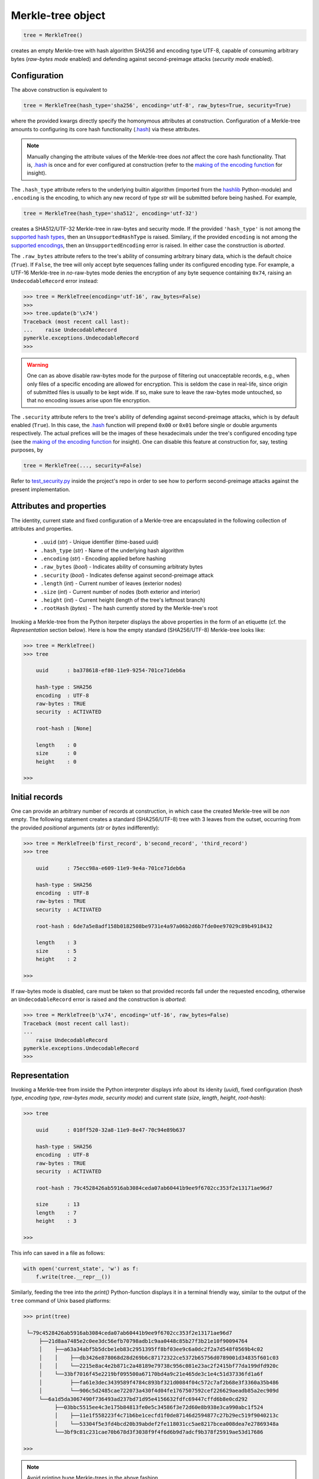 Merkle-tree object
++++++++++++++++++

.. code-block:: python

    tree = MerkleTree()

creates an empty Merkle-tree with hash algorithm SHA256 and encoding type
UTF-8, capable of consuming arbitrary bytes (*raw-bytes mode* enabled) and
defending against second-preimage attacks (*security mode* enabled).

Configuration
=============

The above construction is equivalent to

.. code-block:: python

    tree = MerkleTree(hash_type='sha256', encoding='utf-8', raw_bytes=True, security=True)


where the provided kwargs directly specify the homonymous attributes at
construction. Configuration of a Merkle-tree amounts to configuring its 
core hash functionality (`.hash`_) via these attributes.

.. note:: Manually changing the attribute values of the Merkle-tree does
  *not* affect the core hash functionality. That is, `.hash`_ is once and for
  ever configured at construction (refer to the `making of the encoding
  function`_ for insight).

The ``.hash_type`` attribute refers to the underlying builtin algorithm
(imported from the `hashlib`_ Python-module) and ``.encoding`` is the encoding,
to which any new record of type *str* will be submitted before being hashed.
For example,

.. code-block:: python

    tree = MerkleTree(hash_type='sha512', encoding='utf-32')

creates a SHA512/UTF-32 Merkle-tree in raw-bytes and security mode. 
If the provided ``'hash_type'`` is not among the `supported hash types`_,
then an ``UnsupportedHashType`` is raised. Similary, if the provided 
``encoding`` is not among the `supported encodings`_, then an
``UnsupportedEncoding`` error is raised. In either case the
construction is *aborted*.

.. _.hash: https://pymerkle.readthedocs.io/en/latest/pymerkle.hashing.html#pymerkle.hashing.HashMachine.hash 

.. _making of the encoding function: https://pymerkle.readthedocs.io/en/latest/_modules/pymerkle/hashing/encoding.html#Encoder.mk_encode_func 

.. _hashlib: https://docs.python.org/3.6/library/hashlib.html

.. _supported hash types: https://pymerkle.readthedocs.io/en/latest/pymerkle.hashing.html#pymerkle.hashing.machine.HASH_TYPES
.. _supported encodings: https://pymerkle.readthedocs.io/en/latest/pymerkle.hashing.html#pymerkle.hashing.encoding.ENCODINGS

The ``.raw_bytes`` attribute refers to the tree's ability of consuming
arbitrary binary data, which is the default choice (``True``). If ``False``,
the tree will only accept byte sequences falling under its configured encoding
type. For example, a UTF-16 Merkle-tree in *no*-raw-bytes mode denies the 
encryption of any byte sequence containing ``0x74``, 
raising an ``UndecodableRecord`` error instead:

.. code-block:: python

    >>> tree = MerkleTree(encoding='utf-16', raw_bytes=False)
    >>>
    >>> tree.update(b'\x74')
    Traceback (most recent call last):
    ...    raise UndecodableRecord
    pymerkle.exceptions.UndecodableRecord
    >>>

.. warning:: One can as above disable raw-bytes mode for the purpose of 
        filtering out unacceptable records, e.g., when only files of a 
        specific encoding are allowed for encryption. This is seldom 
        the case in real-life, since origin of submitted files is usually 
        to be kept wide. If so, make sure to leave the raw-bytes mode 
        untouched, so that no encoding issues arise upon file encryption.

The ``.security`` attribute refers to the tree's ability of defending against
second-preimage attacks, which is by default enabled (``True``). In this case, 
the `.hash`_ function will prepend ``0x00`` or ``0x01`` before single or 
double arguments respectively. The actual prefices will be the images of these
hexadecimals under the tree's configured encoding type (see the `making
of the encoding function`_ for insight). One can disable this feature at 
construction for, say, testing purposes, by

.. code-block:: python

    tree = MerkleTree(..., security=False)

Refer to `test_security.py`_ inside the project's repo in order to see
how to perform second-preimage attacks against the present implementation.

.. _test_security.py: https://github.com/FoteinosMerg/pymerkle/blob/master/tests/test_security.py

Attributes and properties
=========================

The identity, current state and fixed configuration of a Merkle-tree are 
encapsulated in the following collection of attributes and properties.

        * ``.uuid`` (*str*) - Unique identifier (time-based uuid)

        * ``.hash_type`` (*str*) - Name of the underlying hash algorithm

        * ``.encoding`` (*str*) - Encoding applied before hashing

        * ``.raw_bytes`` (*bool*) - Indicates ability of consuming arbitraty bytes

        * ``.security`` (*bool*) - Indicates defense against second-preimage attack

        * ``.length`` (*int*) - Current number of leaves (exterior nodes)

        * ``.size`` (*int*) - Current number of nodes (both exterior and interior)

        * ``.height`` (*int*) - Current height (length of the tree's leftmost branch)

        * ``.rootHash`` (*bytes*) - The hash currently stored by the Merkle-tree's root 

Invoking a Merkle-tree from the Python iterpeter displays the above properties 
in the form of an etiquette (cf. the *Representation* section below). Here is
how the empty standard (SHA256/UTF-8) Merkle-tree looks like:

.. code-block:: python

        >>> tree = MerkleTree()
        >>> tree

            uuid      : ba378618-ef80-11e9-9254-701ce71deb6a                
                
            hash-type : SHA256                
            encoding  : UTF-8                
            raw-bytes : TRUE                
            security  : ACTIVATED                
                
            root-hash : [None]                
                
            length    : 0                
            size      : 0                
            height    : 0
        
        >>> 

Initial records
===============

One can provide an arbitrary number of records at construction, in which
case the created Merkle-tree will be *non* empty. The following statement
creates a standard (SHA256/UTF-8) tree with 3 leaves from the outset,
occurring from the provided *positional* arguments (*str* or *bytes* 
indifferently):

.. code-block:: python

    >>> tree = MerkleTree(b'first_record', b'second_record', 'third_record')
    >>> tree

        uuid      : 75ecc98a-e609-11e9-9e4a-701ce71deb6a

        hash-type : SHA256
        encoding  : UTF-8
        raw-bytes : TRUE
        security  : ACTIVATED

        root-hash : 6de7a5e8adf158b0182508be9731e4a97a06b2d6b7fde0ee97029c89b4918432

        length    : 3
        size      : 5
        height    : 2

    >>>

If raw-bytes mode is disabled, care must be taken so that provided records
fall under the requested encoding, otherwise an ``UndecodableRecord``
error is raised and the construction is *aborted*:

.. code-block:: python

    >>> tree = MerkleTree(b'\x74', encoding='utf-16', raw_bytes=False)
    Traceback (most recent call last):
    ...
        raise UndecodableRecord
    pymerkle.exceptions.UndecodableRecord
    >>>

Representation
==============

Invoking a Merkle-tree from inside the Python interpreter displays info about
its idenity (*uuid*), fixed configuration (*hash type*, *encoding type*, 
*raw-bytes mode*, *security mode*) and current state (*size*, *length*, 
*height*, *root-hash*):

.. code-block:: python

    >>> tree

        uuid      : 010ff520-32a8-11e9-8e47-70c94e89b637

        hash-type : SHA256
        encoding  : UTF-8
        raw-bytes : TRUE
        security  : ACTIVATED

        root-hash : 79c4528426ab5916ab3084ceda07ab60441b9ee9f6702cc353f2e13171ae96d7

        size      : 13
        length    : 7
        height    : 3

    >>>

This info can saved in a file as follows:

.. code-block::

    with open('current_state', 'w') as f:
        f.write(tree.__repr__())


Similarly, feeding the tree into the `print()` Python-function displays it in a 
terminal friendly way, similar to the output of the ``tree`` command of Unix 
based platforms:

.. code-block:: python

    >>> print(tree)

     └─79c4528426ab5916ab3084ceda07ab60441b9ee9f6702cc353f2e13171ae96d7
         ├──21d8aa7485e2c0ee3dc56efb70798adb1c9aa0448c85b27f3b21e10f90094764
         │    ├──a63a34abf5b5dcbe1eb83c2951395ff8bf03ee9c6a0dc2f2a7d548f0569b4c02
         │    │    ├──db3426e878068d28d269b6c87172322ce5372b65756d0789001d34835f601c03
         │    │    └──2215e8ac4e2b871c2a48189e79738c956c081e23ac2f2415bf77da199dfd920c
         │    └──33bf7016f45e2219bf095500a67170bd4a9c21e465de3c1e4c51d37336fd1a6f
         │         ├──fa61e3dec3439589f4784c893bf321d0084f04c572c7af2b68e3f3360a35b486
         │         └──906c5d2485cae722073a430f4d04fe1767507592cef226629aeadb85a2ec909d
         └──6a1d5da3067490f736493ad237bd71d95e4156632fdfc69447cffd6b8e0cd292
              ├──03bbc5515ee4c3e175b84813fe0e5c34586f3e72d60e8b938e3ca990abc1f524
              │    ├──11e1f558223f4c71b6be1cecfd1f0de87146d2594877c27b29ec519f9040213c
              │    └──53304f5e3fd4bcd20b39abdef2fe118031cc5ae8217bcea008dea7e27869348a
              └──3bf9c81c231cae70b678d3f3038f9f4f6d6b9d7adcf9b378f25919ae53d17686

    >>>

.. note:: Avoid printing huge Merkle-trees in the above fashion.

Note that each node is represented by the digest it currently stores, with left
parents printed above the right ones. It can be saved in a file as follows:

.. code-block:: python

    with open('structure', 'w') as f:
        f.write(tree.__str__())

Persistence
===========

.. note:: On-disk persistence is *not* currently supported.

The required minimum may be exported into a specified file, so that the tree's
current state be retrievable from that file:

.. code-block:: python

   tree.export('relative_path/backup.json')

The file *backup.json* (which will be *overwritten* if it already exists) will
contain a JSON entity with keys ``header``, mapping to the tree's configuration,
and ``hashes``, mapping to the checksums currently stored by the tree's leaves
in respective order. For example:

.. code-block:: json

  {
      "header": {
          "encoding": "utf_8",
          "hash_type": "sha256",
          "raw_bytes": true,
          "security": true
      },
      "hashes": [
          "a08665f5138f40a07987234ec9821e5be05ecbf5d7792cd4155c4222618029b6",
          "3dbbc4898d7e909de7fc7bb1c0af36feba78abc802102556e4ea52c28ccb517f",
          "45c44059cf0f5a447933f57d851a6024ac78b44a41603738f563bcbf83f35d20",
          "b5db666b0b34e92c2e6c1d55ba83e98ff37d6a98dda532b125f049b43d67f802",
          "69df93cbafa946cfb27c4c65ae85222ad5c7659237124c813ed7900a7be83e81",
          "9d6761f55a3e87166d2ea6d00db9c88159c893674a8420cb8d32c35dbb791fd4",
          "e718ae6ea64cb37a593654f9c0d7ec81d11498fdd94fc5473b999cd6c00d05c6",
          "ad2c93dd91eafb31ad91deb8c1b318b126957608d13bfdba209a5f17ecf22503",
          "cdc94791cd56543e1b28b21587c76f7cb45203fa7b1b8aa219e6ccc527a0d0d9",
          "828a54ce62ae58e01271a3bde442e0fa6bfa758b2816dd39f873718dfa27634a",
          "5ebc41746c5fbcfd8d32eef74f1aaaf02d6da8ff94426855393732db8b73126a",
          "b70665abe265a88bc68ec625154746457a2ba7ecb5a7fc792e9443f618fc93fd"
      ]
  }


One can recover the tree by means of a static method as follows:

.. code-block:: python

    loaded_tree = MerkleTree.loadFromFile('relative_path/backup.json')

Retrieval of the tree is uniquely determined by the sequence of hashes within
the provided file, since the `.update`_ method ensures independence of the 
tree's structure from any possible gradual development.

.. _.update: https://pymerkle.readthedocs.io/en/latest/_modules/pymerkle/tree/tree.html#MerkleTree.update
